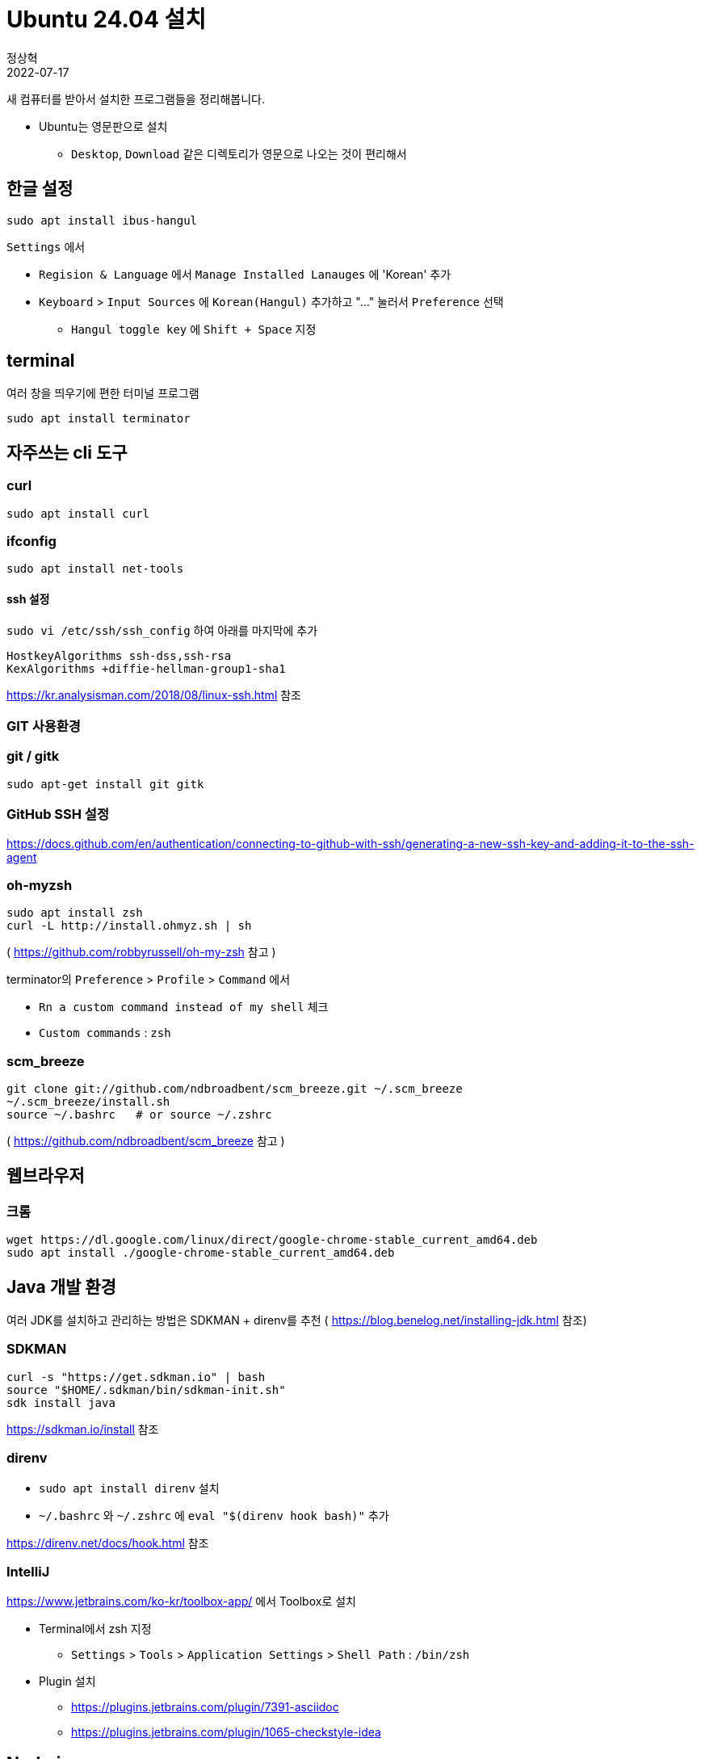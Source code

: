 = Ubuntu 24.04 설치
정상혁
2022-07-17
:jbake-type: post
:jbake-status: published
:jbake-tags: linux
:idprefix:

새 컴퓨터를 받아서 설치한 프로그램들을 정리해봅니다.

* Ubuntu는 영문판으로 설치
** `Desktop`, `Download` 같은 디렉토리가 영문으로 나오는 것이 편리해서

== 한글 설정
`sudo apt install ibus-hangul`

`Settings` 에서

* `Regision & Language` 에서 `Manage Installed Lanauges` 에 'Korean' 추가
* `Keyboard` > `Input Sources` 에 `Korean(Hangul)` 추가하고 "..." 눌러서 `Preference` 선택
** `Hangul toggle key` 에 `Shift + Space` 지정

== terminal
여러 창을 띄우기에 편한 터미널 프로그램

`sudo apt install terminator`

== 자주쓰는 cli 도구

=== curl

`sudo apt install curl`

=== ifconfig

`sudo apt install net-tools`

==== ssh 설정

`sudo vi /etc/ssh/ssh_config` 하여 아래를 마지막에 추가

[source]
----
HostkeyAlgorithms ssh-dss,ssh-rsa
KexAlgorithms +diffie-hellman-group1-sha1
----

https://kr.analysisman.com/2018/08/linux-ssh.html 참조

=== GIT 사용환경

=== git / gitk

`sudo apt-get install git gitk`

=== GitHub SSH 설정

https://docs.github.com/en/authentication/connecting-to-github-with-ssh/generating-a-new-ssh-key-and-adding-it-to-the-ssh-agent

=== oh-myzsh

[source]
----
sudo apt install zsh
curl -L http://install.ohmyz.sh | sh
----

( https://github.com/robbyrussell/oh-my-zsh 참고 )

terminator의 `Preference` > `Profile` > `Command` 에서

* `Rn a custom command instead of my shell` 체크
* `Custom commands` : `zsh`

=== scm_breeze

[source]
----
git clone git://github.com/ndbroadbent/scm_breeze.git ~/.scm_breeze
~/.scm_breeze/install.sh
source ~/.bashrc   # or source ~/.zshrc
----

( https://github.com/ndbroadbent/scm_breeze 참고 )

== 웹브라우저

=== 크롬

[source]
----
wget https://dl.google.com/linux/direct/google-chrome-stable_current_amd64.deb
sudo apt install ./google-chrome-stable_current_amd64.deb
----

== Java 개발 환경

여러 JDK를 설치하고 관리하는 방법은 SDKMAN + direnv를 추천 ( https://blog.benelog.net/installing-jdk.html 참조)

=== SDKMAN

[source]
----
curl -s "https://get.sdkman.io" | bash
source "$HOME/.sdkman/bin/sdkman-init.sh"
sdk install java
----

https://sdkman.io/install 참조

=== direnv
* `sudo apt install direnv` 설치
* `~/.bashrc` 와 `~/.zshrc` 에 `eval "$(direnv hook bash)"` 추가

https://direnv.net/docs/hook.html 참조

=== IntelliJ
https://www.jetbrains.com/ko-kr/toolbox-app/ 에서 Toolbox로 설치

* Terminal에서 zsh 지정
** `Settings` > `Tools` > `Application Settings` > `Shell Path` : `/bin/zsh`
* Plugin 설치
** https://plugins.jetbrains.com/plugin/7391-asciidoc
** https://plugins.jetbrains.com/plugin/1065-checkstyle-idea

== Node.js

=== nvm 설치

[source]
----
curl -o- https://raw.githubusercontent.com/nvm-sh/nvm/v0.39.1/install.sh | bash
----


.~/.bash_profile, ~/.zshrc, ~/.profile,  ~/.bashrc 등에 추가

[source]
----
export NVM_DIR="$([ -z "${XDG_CONFIG_HOME-}" ] && printf %s "${HOME}/.nvm" || printf %s "${XDG_CONFIG_HOME}/nvm")"
[ -s "$NVM_DIR/nvm.sh" ] && \. "$NVM_DIR/nvm.sh" # This loads nvm
----

https://github.com/nvm-sh/nvm#installing-and-updating 참고

== 미디어 도구

=== Pinta

`sudo apt install pinta`

=== VidCutter

`sudo snap install vidcutter`

https://github.com/ozmartian/vidcutter 참조

=== ShotCut

`snap install shotcut --classic`

https://shotcut.org/ 참조

== 기타 참고
아직까지 22.04에서는 겪지 않았으나 이전 버전에서 참고한 자료

=== 무선 인터넷 안 잡힐 때

* `rfkill list all`
* http://askubuntu.com/questions/380586/wireless-is-disabled-by-hardware-switch-wifi-doesnt-work-hard-blocked-yes
* http://askubuntu.com/questions/847250/new-ubuntu-16-04-with-no-wifi/847282

=== NGINX 설치 후 자동으로 시작 안하게

`sudo update-rc.d -f nginx disable`

### Secure Boot
https://wiki.ubuntu.com/UEFI/SecureBoot 참조
